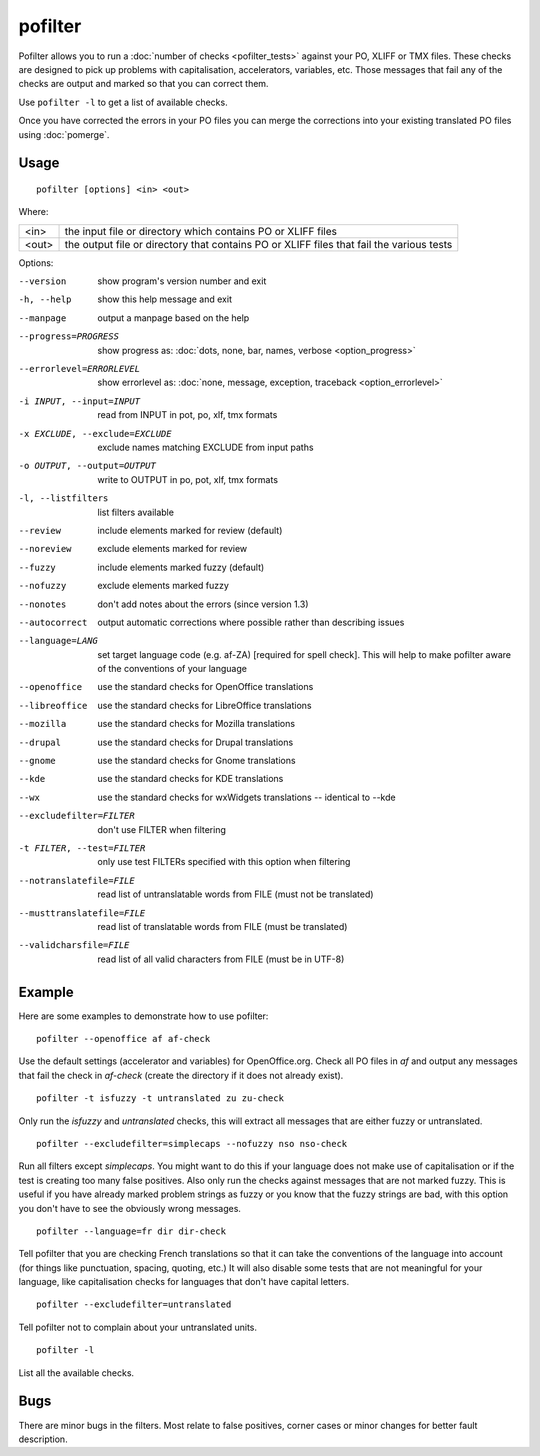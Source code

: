 
.. _pofilter:

pofilter
********

Pofilter allows you to run a :doc:`number of checks <pofilter_tests>` against
your PO, XLIFF or TMX files.  These checks are designed to pick up problems
with capitalisation, accelerators, variables, etc.  Those messages that fail
any of the checks are output and marked so that you can correct them.

Use ``pofilter -l`` to get a list of available checks.

Once you have corrected the errors in your PO files you can merge the
corrections into your existing translated PO files using :doc:`pomerge`.

.. _pofilter#usage:

Usage
=====

::

  pofilter [options] <in> <out>

Where:

+-------+-------------------------------------------------------------------+
| <in>  | the input file or directory which contains PO or XLIFF files      |
+-------+-------------------------------------------------------------------+
| <out> | the output file or directory that contains PO or XLIFF files that |
|       | fail the various tests                                            |
+-------+-------------------------------------------------------------------+

Options:

--version            show program's version number and exit
-h, --help           show this help message and exit
--manpage            output a manpage based on the help
--progress=PROGRESS    show progress as: :doc:`dots, none, bar, names, verbose <option_progress>`
--errorlevel=ERRORLEVEL
                      show errorlevel as: :doc:`none, message, exception,
                      traceback <option_errorlevel>`
-i INPUT, --input=INPUT   read from INPUT in pot, po, xlf, tmx formats
-x EXCLUDE, --exclude=EXCLUDE  exclude names matching EXCLUDE from input paths
-o OUTPUT, --output=OUTPUT  write to OUTPUT in po, pot, xlf, tmx formats
-l, --listfilters    list filters available
--review             include elements marked for review (default)
--noreview           exclude elements marked for review
--fuzzy              include elements marked fuzzy (default)
--nofuzzy            exclude elements marked fuzzy
--nonotes            don't add notes about the errors (since version 1.3)
--autocorrect        output automatic corrections where possible rather than describing issues
--language=LANG      set target language code (e.g. af-ZA) [required for spell check]. This will help to make pofilter aware of the conventions of your language
--openoffice         use the standard checks for OpenOffice translations
--libreoffice        use the standard checks for LibreOffice translations
--mozilla            use the standard checks for Mozilla translations
--drupal            use the standard checks for Drupal translations
--gnome              use the standard checks for Gnome translations
--kde                use the standard checks for KDE translations
--wx                 use the standard checks for wxWidgets translations -- identical to --kde
--excludefilter=FILTER  don't use FILTER when filtering
-t FILTER, --test=FILTER  only use test FILTERs specified with this option when filtering
--notranslatefile=FILE   read list of untranslatable words from FILE (must not be translated)
--musttranslatefile=FILE  read list of translatable words from FILE (must be translated)
--validcharsfile=FILE  read list of all valid characters from FILE (must be in UTF-8)

.. _pofilter#example:

Example
=======

Here are some examples to demonstrate how to use pofilter::

  pofilter --openoffice af af-check

Use the default settings (accelerator and variables) for OpenOffice.org.  Check
all PO files in *af* and output any messages that fail the check in *af-check*
(create the directory if it does not already exist). ::

  pofilter -t isfuzzy -t untranslated zu zu-check

Only run the *isfuzzy* and *untranslated* checks, this will extract all
messages that are either fuzzy or untranslated. ::

  pofilter --excludefilter=simplecaps --nofuzzy nso nso-check

Run all filters except *simplecaps*.  You might want to do this if your
language does not make use of capitalisation or if the test is creating too
many false positives.  Also only run the checks against messages that are not
marked fuzzy.  This is useful if you have already marked problem strings as
fuzzy or you know that the fuzzy strings are bad, with this option you don't
have to see the obviously wrong messages. ::

  pofilter --language=fr dir dir-check

Tell pofilter that you are checking French translations so that it can take the
conventions of the language into account (for things like punctuation, spacing,
quoting, etc.) It will also disable some tests that are not meaningful for your
language, like capitalisation checks for languages that don't have capital
letters. ::

  pofilter --excludefilter=untranslated

Tell pofilter not to complain about your untranslated units. ::

  pofilter -l

List all the available checks.

.. _pofilter#bugs:

Bugs
====

There are minor bugs in the filters.  Most relate to false positives, corner
cases or minor changes for better fault description.
